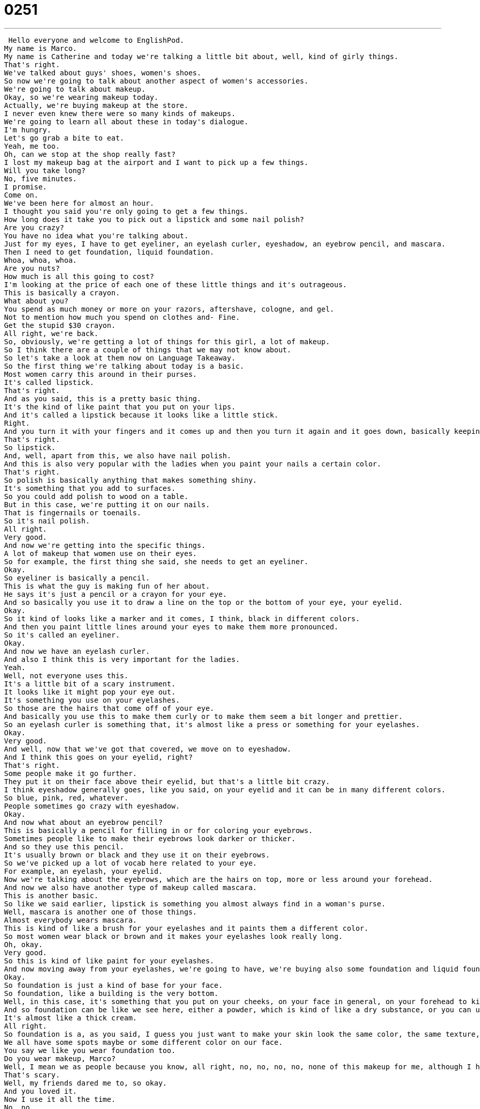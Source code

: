 = 0251
:toc: left
:toclevels: 3
:sectnums:
:stylesheet: ../../../../myAdocCss.css

'''


 Hello everyone and welcome to EnglishPod.
My name is Marco.
My name is Catherine and today we're talking a little bit about, well, kind of girly things.
That's right.
We've talked about guys' shoes, women's shoes.
So now we're going to talk about another aspect of women's accessories.
We're going to talk about makeup.
Okay, so we're wearing makeup today.
Actually, we're buying makeup at the store.
I never even knew there were so many kinds of makeups.
We're going to learn all about these in today's dialogue.
I'm hungry.
Let's go grab a bite to eat.
Yeah, me too.
Oh, can we stop at the shop really fast?
I lost my makeup bag at the airport and I want to pick up a few things.
Will you take long?
No, five minutes.
I promise.
Come on.
We've been here for almost an hour.
I thought you said you're only going to get a few things.
How long does it take you to pick out a lipstick and some nail polish?
Are you crazy?
You have no idea what you're talking about.
Just for my eyes, I have to get eyeliner, an eyelash curler, eyeshadow, an eyebrow pencil, and mascara.
Then I need to get foundation, liquid foundation.
Whoa, whoa, whoa.
Are you nuts?
How much is all this going to cost?
I'm looking at the price of each one of these little things and it's outrageous.
This is basically a crayon.
What about you?
You spend as much money or more on your razors, aftershave, cologne, and gel.
Not to mention how much you spend on clothes and- Fine.
Get the stupid $30 crayon.
All right, we're back.
So, obviously, we're getting a lot of things for this girl, a lot of makeup.
So I think there are a couple of things that we may not know about.
So let's take a look at them now on Language Takeaway.
So the first thing we're talking about today is a basic.
Most women carry this around in their purses.
It's called lipstick.
That's right.
And as you said, this is a pretty basic thing.
It's the kind of like paint that you put on your lips.
And it's called a lipstick because it looks like a little stick.
Right.
And you turn it with your fingers and it comes up and then you turn it again and it goes down, basically keeping it from touching all of the things in your purse.
That's right.
So lipstick.
And, well, apart from this, we also have nail polish.
And this is also very popular with the ladies when you paint your nails a certain color.
That's right.
So polish is basically anything that makes something shiny.
It's something that you add to surfaces.
So you could add polish to wood on a table.
But in this case, we're putting it on our nails.
That is fingernails or toenails.
So it's nail polish.
All right.
Very good.
And now we're getting into the specific things.
A lot of makeup that women use on their eyes.
So for example, the first thing she said, she needs to get an eyeliner.
Okay.
So eyeliner is basically a pencil.
This is what the guy is making fun of her about.
He says it's just a pencil or a crayon for your eye.
And so basically you use it to draw a line on the top or the bottom of your eye, your eyelid.
Okay.
So it kind of looks like a marker and it comes, I think, black in different colors.
And then you paint little lines around your eyes to make them more pronounced.
So it's called an eyeliner.
Okay.
And now we have an eyelash curler.
And also I think this is very important for the ladies.
Yeah.
Well, not everyone uses this.
It's a little bit of a scary instrument.
It looks like it might pop your eye out.
It's something you use on your eyelashes.
So those are the hairs that come off of your eye.
And basically you use this to make them curly or to make them seem a bit longer and prettier.
So an eyelash curler is something that, it's almost like a press or something for your eyelashes.
Okay.
Very good.
And well, now that we've got that covered, we move on to eyeshadow.
And I think this goes on your eyelid, right?
That's right.
Some people make it go further.
They put it on their face above their eyelid, but that's a little bit crazy.
I think eyeshadow generally goes, like you said, on your eyelid and it can be in many different colors.
So blue, pink, red, whatever.
People sometimes go crazy with eyeshadow.
Okay.
And now what about an eyebrow pencil?
This is basically a pencil for filling in or for coloring your eyebrows.
Sometimes people like to make their eyebrows look darker or thicker.
And so they use this pencil.
It's usually brown or black and they use it on their eyebrows.
So we've picked up a lot of vocab here related to your eye.
For example, an eyelash, your eyelid.
Now we're talking about the eyebrows, which are the hairs on top, more or less around your forehead.
And now we also have another type of makeup called mascara.
This is another basic.
So like we said earlier, lipstick is something you almost always find in a woman's purse.
Well, mascara is another one of those things.
Almost everybody wears mascara.
This is kind of like a brush for your eyelashes and it paints them a different color.
So most women wear black or brown and it makes your eyelashes look really long.
Oh, okay.
Very good.
So this is kind of like paint for your eyelashes.
And now moving away from your eyelashes, we're going to have, we're buying also some foundation and liquid foundation.
Okay.
So foundation is just a kind of base for your face.
So foundation, like a building is the very bottom.
Well, in this case, it's something that you put on your cheeks, on your face in general, on your forehead to kind of smooth your skin out and make it look all the same color or the same texture.
And so foundation can be like we see here, either a powder, which is kind of like a dry substance, or you can use liquid foundation, which is like it says liquid.
It's almost like a thick cream.
All right.
So foundation is a, as you said, I guess you just want to make your skin look the same color, the same texture, because obviously not everyone's skin is perfect.
We all have some spots maybe or some different color on our face.
You say we like you wear foundation too.
Do you wear makeup, Marco?
Well, I mean we as people because you know, all right, no, no, no, no, none of this makeup for me, although I have used an eyelash curler once.
That's scary.
Well, my friends dared me to, so okay.
And you loved it.
Now I use it all the time.
No, no.
But what I do use is now things related to guys.
So for example, the girlfriend was saying, well, you buy razors and aftershave.
So what are these things?
Well, razors aren't just a guy thing.
Everyone can have a razor.
It's basically a blade, like a very sharp piece of metal that you use to cut hair.
So the hair on your legs, the hair on your face, these are, these are things that you cut with a razor.
And men use razors to shave their faces, shave their chins or above their lip.
All right.
And well, actually after we shave our beard, we put on a little bit of aftershave, which is basically kind of like alcohol that smells really nice.
That's right.
Because shaving can actually hurt your skin or the hairs under your skin can become really itchy or irritated.
And so aftershave helps make everything feel better.
Okay.
Well, and sometimes we also use a little bit of cologne to smell nice.
So women usually wear perfume, which is, you know, all the perfumes like CK and, uh, Ugo Boss and all that stuff as well as for guys, it's usually called cologne.
Okay.
That's right.
It's an important difference there because we don't say perfume for guys and we don't say cologne for girls.
So women wear perfume, like you said, but men wear cologne.
And this word is very funny looking.
It ends with, uh, it's spelled C O L O G N E.
So you don't really say the G it's not cologna, right?
It's cologne.
And it's something that you put on your neck or your face to smell really good if you're a man.
Exactly.
And, uh, finally, if you have long hair or maybe you have very spiky hair like I do, you need to wear a little bit of gel to kind of give your, your head a little bit of shape.
That's right.
So gel is actually the name of a kind of substance.
It's not liquid, but it's not hard either.
And it basically thick like paste that you put in your hair to keep it in one place.
Yeah.
It makes your hair become a little bit harder or it keeps your hairstyle in for a long time.
That's right.
All right.
So a lot of vocab here, a lot of things that we've picked up.
Why don't we go back, review all this great vocab on our dialogue for today.
I'm hungry.
Let's go grab a bite to eat.
Yeah, me too.
Oh, can we stop at the shop really fast?
I lost my makeup bag at the airport and I want to pick up a few things.
Will you take long?
No, five minutes.
I promise.
Come on.
We've been here for almost an hour.
I thought you said you're only going to get a few things.
How long does it take you to pick out a lipstick and some nail polish?
Are you crazy?
You have no idea what you're talking about.
Just for my eyes, I have to get eyeliner, an eyelash curler, eyeshadow, an eyebrow pencil and mascara.
Then I need to get foundation, liquid foundation.
Whoa, whoa, whoa.
Are you nuts?
How much is all this going to cost?
I'm looking at the price of each one of these little things and it's outrageous.
This is basically a crayon.
What about you?
You spend as much money or more on your razors, aftershave, cologne and gel.
Not to mention how much you spend on clothes and...
Fine, get the stupid $30 crayon.
All right, we're back.
Now we're going to take a look at three short phrases that we've picked out for you on Fluency Builder.
Fluency Builder.
This first phrase is something that we almost always say with our friends or family.
When we're hungry, we're shopping.
Sometimes you're outside and you just really want to eat.
You say, hey, let's grab a bite to eat.
That's right.
It's a very natural, colloquial way of saying let's go get something to eat.
Let's go eat something.
So it could be small, it could be a snack like an ice cream, but it can also be dinner.
So hey, do you want to go grab a bite to eat sometime?
That means, hey, you want to go have lunch or dinner sometime?
Very good.
So the phrase is grab a bite or go grab a bite to eat.
So a bite can be a noun like a thing, like a piece of food that you eat, but it can also be a verb to bite.
The dog bites the man.
So you have to be careful with this one.
In this case, it's a noun.
Okay, very good.
She wanted to first go to the store and she said, I want to pick up a few things.
Well, usually when you pick something up, you take it from a table or from the ground.
But in this case, it means to buy something because you can't just pick something up in a store and then walk away.
You have to pay for it.
Right.
So for example, you can say, when you come home, can you pick up a carton of milk?
So that means can you buy some milk on your way home?
It doesn't mean can you take some from someone else or steal some.
Exactly.
All right.
So to pick something up to buy, to go and get.
But obviously you have to pay.
All right.
And he used this very interesting phrase when she was getting all these things for her.
He said, whoa, whoa, whoa.
Are you nuts?
Okay, so nuts is the important word here.
It means crazy or out of your mind.
That's right.
So it's another way of saying crazy.
So if you call someone nuts or you say he's nuts, that means.
Yeah, like don't talk to him.
He's nuts.
Or he always says really dangerous things.
He's nuts.
So he's a little bit crazy.
So it's an adjective as to describe someone that's a little bit crazy or a little bit adventurous maybe.
But in this case, he's not actually saying she's a crazy person.
He's saying, listen, this is so much stuff.
Are you crazy?
Or he's basically saying, do you really want to do this?
This seems like a bad decision.
Exactly.
So that's why he used the phrase, are you nuts?
Okay.
So a lot of great stuff there.
Why don't we go back, listen to our dialogue for the last time and we'll be back in a bit.
I'm hungry.
Let's go grab a bite to eat.
Yeah, me too.
Oh, can we stop at the shop really fast?
I lost my makeup bag at the airport and I want to pick up a few things.
Will you take long?
No, five minutes.
I promise.
Come on.
We've been here for almost an hour.
I thought you said you're only going to get a few things.
How long does it take you to pick out a lipstick and some nail polish?
Are you crazy?
You have no idea what you're talking about.
As for my eyes, I have to get eyeliner and eyelash curler, eyeshadow and eyebrow pencil and mascara.
Then I need to get foundation liquid foundation.
Whoa, whoa, whoa.
Are you nuts?
How much is all this going to cost?
I'm looking at the price of each one of these little things and it's outrageous.
This is basically a crayon.
What about you?
You spend as much money or more on your razors aftershave cologne and gel, not to mention how much you spend on clothes and fine.
Get the stupid $30 crayon.
All right, so talking about makeup, a lot of things here.
Maybe I didn't mention a couple of things.
I don't know.
We took a look at the most important things, I think, right?
But you also mentioned something, for example, cover up.
There's something, such makeup called cover up.
Yeah, so cover up, it could be a couple of different things in English.
For example, something that you wear to cover your body when you're at the beach.
You don't want to walk around and everyone can see you in your bathing suit.
But when we're talking about makeup, a cover up is a thing that we use to hide blemishes or zits or pimples.
So you know when you get a really small red dot on your face and you're embarrassed and it's ugly and you don't want anyone to see it?
Well, cover up is a kind of makeup you use that looks like your skin color and you put it on top and you can't see the red anymore.
Okay, so you cover up your pimple.
Yeah, or you use cover up, it's a noun too.
Okay, and I've also seen that, well, many girls don't really wear too much lipstick anymore nowadays.
They use this thing called lip gloss.
Okay, lip gloss.
Remember we were talking about polish earlier?
Well, gloss is a similar word.
It means something that makes another thing shiny.
And so lipstick can be very dry, can be very flat, but lip gloss is something that makes things look wet, makes things look shiny.
Okay, and actually one last thing before, when we talked about gel, I guess guys use gel, but women use this thing called mousse.
Or they could use gel too.
I don't think it's gender specific, but a lot of people use mousse.
I know some men who use mousse as well.
Moose is kind of like a foam.
You know it comes in a can and it goes...
Yeah, and it inflates this white substance.
Yeah, it looks like whipped cream.
And you put it in your hair and it's very fluffy.
And it's actually less strong.
It's not like gel because if you put it in your hair, your hair won't look hard.
But it will help shape your hair if you want to keep your hair in one place.
A lot of things here.
I think in beauty and cosmetics, we have a lot of things.
And probably we didn't even touch on half of the things that are out there.
So if you have any questions or if you want to ask us anything at all about this lesson or anything else, you could always come to EnglishPod.com and leave your questions and comments there.
So we'll see you at EnglishPod and until next time.
Bye everyone. +
